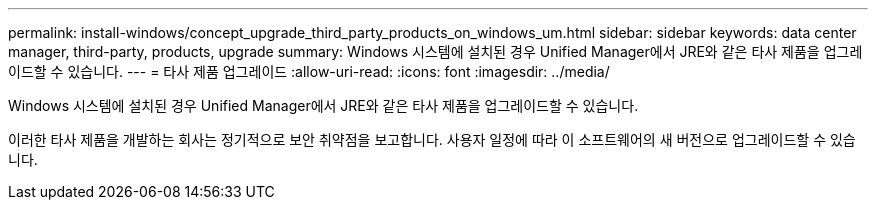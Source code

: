 ---
permalink: install-windows/concept_upgrade_third_party_products_on_windows_um.html 
sidebar: sidebar 
keywords: data center manager, third-party, products, upgrade 
summary: Windows 시스템에 설치된 경우 Unified Manager에서 JRE와 같은 타사 제품을 업그레이드할 수 있습니다. 
---
= 타사 제품 업그레이드
:allow-uri-read: 
:icons: font
:imagesdir: ../media/


[role="lead"]
Windows 시스템에 설치된 경우 Unified Manager에서 JRE와 같은 타사 제품을 업그레이드할 수 있습니다.

이러한 타사 제품을 개발하는 회사는 정기적으로 보안 취약점을 보고합니다. 사용자 일정에 따라 이 소프트웨어의 새 버전으로 업그레이드할 수 있습니다.
